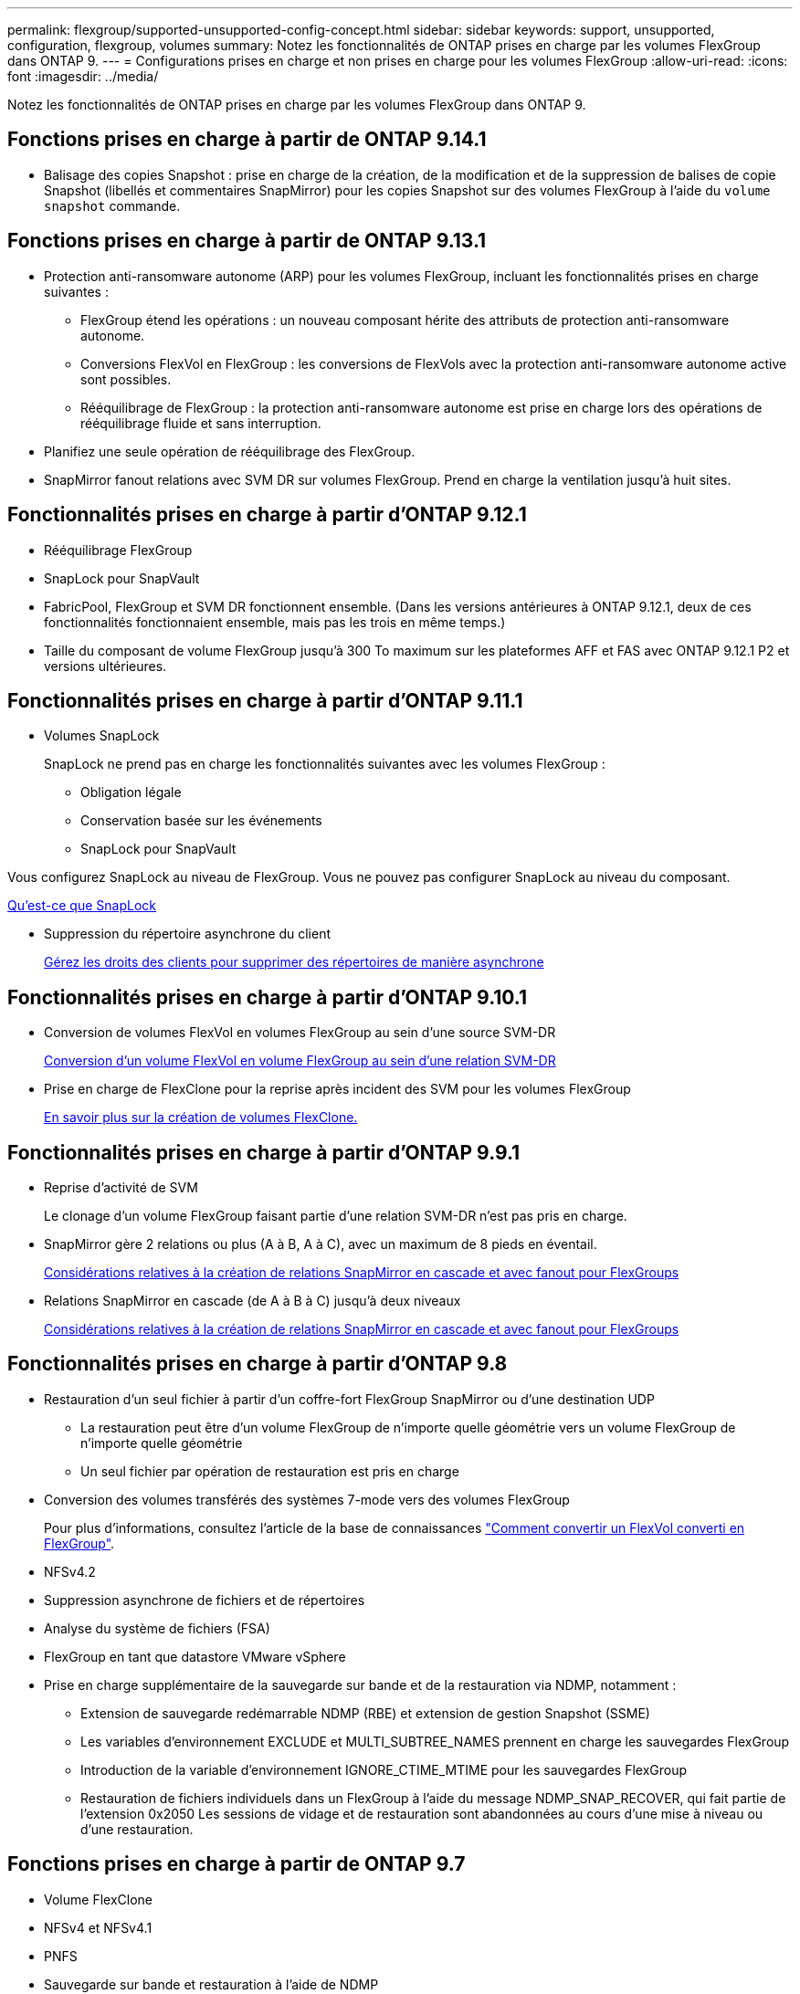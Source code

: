 ---
permalink: flexgroup/supported-unsupported-config-concept.html 
sidebar: sidebar 
keywords: support, unsupported, configuration, flexgroup, volumes 
summary: Notez les fonctionnalités de ONTAP prises en charge par les volumes FlexGroup dans ONTAP 9. 
---
= Configurations prises en charge et non prises en charge pour les volumes FlexGroup
:allow-uri-read: 
:icons: font
:imagesdir: ../media/


[role="lead"]
Notez les fonctionnalités de ONTAP prises en charge par les volumes FlexGroup dans ONTAP 9.



== Fonctions prises en charge à partir de ONTAP 9.14.1

* Balisage des copies Snapshot : prise en charge de la création, de la modification et de la suppression de balises de copie Snapshot (libellés et commentaires SnapMirror) pour les copies Snapshot sur des volumes FlexGroup à l'aide du `volume snapshot` commande.




== Fonctions prises en charge à partir de ONTAP 9.13.1

* Protection anti-ransomware autonome (ARP) pour les volumes FlexGroup, incluant les fonctionnalités prises en charge suivantes :
+
** FlexGroup étend les opérations : un nouveau composant hérite des attributs de protection anti-ransomware autonome.
** Conversions FlexVol en FlexGroup : les conversions de FlexVols avec la protection anti-ransomware autonome active sont possibles.
** Rééquilibrage de FlexGroup : la protection anti-ransomware autonome est prise en charge lors des opérations de rééquilibrage fluide et sans interruption.


* Planifiez une seule opération de rééquilibrage des FlexGroup.
* SnapMirror fanout relations avec SVM DR sur volumes FlexGroup. Prend en charge la ventilation jusqu'à huit sites.




== Fonctionnalités prises en charge à partir d'ONTAP 9.12.1

* Rééquilibrage FlexGroup
* SnapLock pour SnapVault
* FabricPool, FlexGroup et SVM DR fonctionnent ensemble. (Dans les versions antérieures à ONTAP 9.12.1, deux de ces fonctionnalités fonctionnaient ensemble, mais pas les trois en même temps.)
* Taille du composant de volume FlexGroup jusqu'à 300 To maximum sur les plateformes AFF et FAS avec ONTAP 9.12.1 P2 et versions ultérieures.




== Fonctionnalités prises en charge à partir d'ONTAP 9.11.1

* Volumes SnapLock
+
SnapLock ne prend pas en charge les fonctionnalités suivantes avec les volumes FlexGroup :

+
** Obligation légale
** Conservation basée sur les événements
** SnapLock pour SnapVault




Vous configurez SnapLock au niveau de FlexGroup. Vous ne pouvez pas configurer SnapLock au niveau du composant.

xref:../snaplock/snaplock-concept.adoc[Qu'est-ce que SnapLock]

* Suppression du répertoire asynchrone du client
+
xref:manage-client-async-dir-delete-task.adoc[Gérez les droits des clients pour supprimer des répertoires de manière asynchrone]





== Fonctionnalités prises en charge à partir d'ONTAP 9.10.1

* Conversion de volumes FlexVol en volumes FlexGroup au sein d'une source SVM-DR
+
xref:convert-flexvol-svm-dr-relationship-task.adoc[Conversion d'un volume FlexVol en volume FlexGroup au sein d'une relation SVM-DR]

* Prise en charge de FlexClone pour la reprise après incident des SVM pour les volumes FlexGroup
+
xref:../volumes/create-flexclone-task.adoc[En savoir plus sur la création de volumes FlexClone.]





== Fonctionnalités prises en charge à partir d'ONTAP 9.9.1

* Reprise d'activité de SVM
+
Le clonage d'un volume FlexGroup faisant partie d'une relation SVM-DR n'est pas pris en charge.

* SnapMirror gère 2 relations ou plus (A à B, A à C), avec un maximum de 8 pieds en éventail.
+
xref:create-snapmirror-cascade-fanout-reference.adoc[Considérations relatives à la création de relations SnapMirror en cascade et avec fanout pour FlexGroups]

* Relations SnapMirror en cascade (de A à B à C) jusqu'à deux niveaux
+
xref:create-snapmirror-cascade-fanout-reference.adoc[Considérations relatives à la création de relations SnapMirror en cascade et avec fanout pour FlexGroups]





== Fonctionnalités prises en charge à partir d'ONTAP 9.8

* Restauration d'un seul fichier à partir d'un coffre-fort FlexGroup SnapMirror ou d'une destination UDP
+
** La restauration peut être d'un volume FlexGroup de n'importe quelle géométrie vers un volume FlexGroup de n'importe quelle géométrie
** Un seul fichier par opération de restauration est pris en charge


* Conversion des volumes transférés des systèmes 7-mode vers des volumes FlexGroup
+
Pour plus d'informations, consultez l'article de la base de connaissances link:https://kb.netapp.com/Advice_and_Troubleshooting/Data_Storage_Software/ONTAP_OS/How_To_Convert_a_Transitioned_FlexVol_to_FlexGroup["Comment convertir un FlexVol converti en FlexGroup"].

* NFSv4.2
* Suppression asynchrone de fichiers et de répertoires
* Analyse du système de fichiers (FSA)
* FlexGroup en tant que datastore VMware vSphere
* Prise en charge supplémentaire de la sauvegarde sur bande et de la restauration via NDMP, notamment :
+
** Extension de sauvegarde redémarrable NDMP (RBE) et extension de gestion Snapshot (SSME)
** Les variables d'environnement EXCLUDE et MULTI_SUBTREE_NAMES prennent en charge les sauvegardes FlexGroup
** Introduction de la variable d'environnement IGNORE_CTIME_MTIME pour les sauvegardes FlexGroup
** Restauration de fichiers individuels dans un FlexGroup à l'aide du message NDMP_SNAP_RECOVER, qui fait partie de l'extension 0x2050
Les sessions de vidage et de restauration sont abandonnées au cours d'une mise à niveau ou d'une restauration.






== Fonctions prises en charge à partir de ONTAP 9.7

* Volume FlexClone
* NFSv4 et NFSv4.1
* PNFS
* Sauvegarde sur bande et restauration à l'aide de NDMP
+
Pour la prise en charge de NDMP sur les volumes FlexGroup, vous devez connaître les points suivants :

+
** Le message NDMP_SNAP_RECOVER de la classe d'extension 0x2050 ne peut être utilisé que pour restaurer un volume FlexGroup entier.
+
Les fichiers individuels d'un volume FlexGroup ne peuvent pas être restaurés.

** L'extension de sauvegarde NDMP redémarrable (RBE) n'est pas prise en charge pour les volumes FlexGroup.
** Les variables d'environnement EXCLUDE et MULTI_SUBTREE_NAMES ne sont pas prises en charge pour les volumes FlexGroup.
** Le `ndmpcopy` La commande est prise en charge pour le transfert de données entre les volumes FlexVol et FlexGroup.
+
Si vous restaurez Data ONTAP 9.7 vers une version antérieure, les informations de transfert incrémentiel des transferts précédents ne sont pas conservées. Par conséquent, vous devez effectuer une copie de base après le rétablissement.



* VMware vStorage APIs for Array Integration (VAAI)
* Conversion d'un volume FlexVol en volume FlexGroup
* Volumes FlexGroup en tant que volumes d'origine FlexCache




== Fonctions prises en charge à partir de ONTAP 9.6

* Partages SMB disponibles en permanence
* Configurations MetroCluster
* Modification du nom d'un volume FlexGroup (`volume rename` commande)
* Réduction ou réduction de la taille d'un volume FlexGroup (`volume size` commande)
* Dimensionnement élastique
* Chiffrement d'agrégat NetApp (NAE)
* Cloud Volumes ONTAP




== Fonctions prises en charge à partir de ONTAP 9.5

* Allègement de la charge des copies (ODX
* Protection d'accès au niveau du stockage
* Améliorations apportées aux notifications de modification pour les partages SMB
+
Des notifications de modification sont envoyées pour les modifications apportées au répertoire parent sur lequel l' `changenotify` la propriété est définie et pour les modifications apportées à tous les sous-répertoires de ce répertoire parent.

* FabricPool
* Application des quotas
* Statistiques qtree
* QoS adaptative pour les fichiers dans les volumes FlexGroup
* FlexCache (cache uniquement ; FlexGroup en tant qu'origine pris en charge dans ONTAP 9.7)




== Fonctions prises en charge à partir de ONTAP 9.4

* FPolicy
* Audit de fichiers
* Débit au sol (QoS min) et QoS adaptative pour les volumes FlexGroup
* Débit maximal (QoS Max) et débit au sol (QoS min) pour les fichiers dans les volumes FlexGroup
+
Vous utilisez le `volume file modify` Commande pour gérer la « QoS policy group » associée à un fichier.

* Limites SnapMirror détendues
* Multicanal SMB 3.x




== Fonctions prises en charge à partir de ONTAP 9.3

* Configuration antivirus
* Notifications de modification pour les partages SMB
+
Les notifications sont envoyées uniquement pour les modifications apportées au répertoire parent sur lequel l' `changenotify` la propriété est définie. Les notifications de modification ne sont pas envoyées pour les modifications apportées aux sous-répertoires du répertoire parent.

* Qtrees
* Plafond de débit (QoS max)
* Étendre le volume FlexGroup source et le volume FlexGroup de destination dans une relation SnapMirror
* La sauvegarde et la restauration de SnapVault
* Relations unifiées de protection des données
* Option croissance automatique et option Autohrink
* Le nombre d'inodes a été prévu pour l'ingestion




== Fonctionnalité prise en charge depuis ONTAP 9.2

* Chiffrement de volume
* Déduplication à la volée dans l'agrégat (déduplication entre plusieurs volumes)
* Chiffrement de volume NetApp (NVE)




== Fonctions prises en charge à partir de ONTAP 9.1

Les volumes FlexGroup ont été introduits avec la prise en charge de plusieurs fonctionnalités d'ONTAP dans ONTAP 9.1.

* Technologie SnapMirror
* Copies Snapshot
* Conseiller digital
* Compression adaptative à la volée
* Déduplication à la volée
* Compaction des données à la volée
* AFF
* Création de rapports sur les quotas
* Technologie Snapshot de NetApp
* Logiciel SnapRestore (niveau FlexGroup)
* Agrégats hybrides
* Déplacement du volume du composant ou du membre
* Déduplication post-traitement
* Technologie NetApp RAID-TEC
* Point de cohérence par agrégat
* Partage d'FlexGroup avec un volume FlexVol sur le même SVM




== Configurations non prises en charge dans ONTAP 9

|===


| Protocoles non pris en charge | Fonctionnalités de protection des données non prises en charge | Autres fonctionnalités ONTAP non prises en charge 


 a| 
* PNFS (ONTAP 9.0 à 9.6)
* SMB 1.0
* Basculement transparent SMB (ONTAP 9.0 à 9.5)
* SAN

 a| 
* Volumes SnapLock (ONTAP 9.10.1 et versions antérieures)
* SMTape
* SnapMirror synchrone
* Reprise après incident SVM avec volumes FlexGroup contenant FabricPool (ONTAP 9.11.1 et versions antérieures)

 a| 
* Service VSS (Remote Volume Shadow Copy Service)
* Mobilité des données des SVM


|===
.Informations associées
https://docs.netapp.com/ontap-9/index.jsp["Centre de documentation ONTAP 9"]
